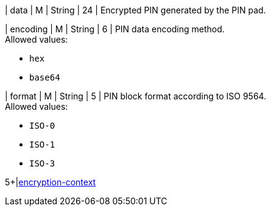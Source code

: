 // This include file requires the shortcut {listname} in the link, as this include file is used in different environments.
// The shortcut guarantees that the target of the link remains in the current environment.

| data 
| M 
| String 
| 24 
| Encrypted PIN generated by the PIN pad. 

| encoding 
| M 
| String 
| 6 
| PIN data encoding method. +
Allowed values: +

* ``hex`` +
* ``base64`` +

//-

| format 
| M 
| String 
| 5 
| PIN block format according to ISO 9564. +
Allowed values: +

* ``ISO-0`` +
* ``ISO-1`` +
* ``ISO-3`` +

//-

5+|<<{listname}_request_card_EncContext, encryption-context>>

